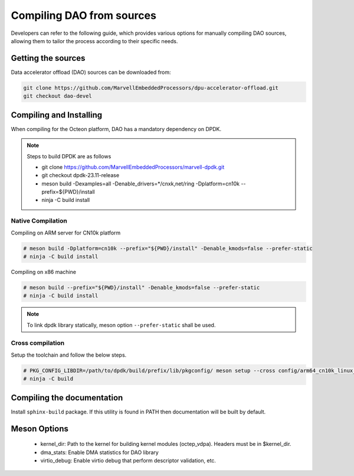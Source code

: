 ..  SPDX-License-Identifier: Marvell-MIT
    Copyright (c) 2024 Marvell.

Compiling DAO from sources
==========================

Developers can refer to the following guide, which provides various options
for manually compiling DAO sources, allowing them to tailor the process
according to their specific needs.

Getting the sources
-------------------
Data accelerator offload (DAO) sources can be downloaded from:

.. code-block:: console

   git clone https://github.com/MarvellEmbeddedProcessors/dpu-accelerator-offload.git
   git checkout dao-devel

Compiling and Installing
------------------------

When compiling for the Octeon platform, DAO has a mandatory dependency on DPDK.

.. note::

 Steps to build DPDK are as follows

 * git clone https://github.com/MarvellEmbeddedProcessors/marvell-dpdk.git
 * git checkout dpdk-23.11-release
 * meson build -Dexamples=all -Denable_drivers=*/cnxk,net/ring -Dplatform=cn10k --prefix=${PWD}/install
 * ninja -C build install

Native Compilation
``````````````````
Compiling on ARM server for CN10k platform

.. code-block:: console

  # meson build -Dplatform=cn10k --prefix="${PWD}/install" -Denable_kmods=false --prefer-static
  # ninja -C build install

Compiling on x86 machine

.. code-block:: console

  # meson build --prefix="${PWD}/install" -Denable_kmods=false --prefer-static
  # ninja -C build install

.. note::

 To link dpdk library statically, meson option ``--prefer-static`` shall be
 used.

Cross compilation
`````````````````
Setup the toolchain and follow the below steps.

.. code-block:: console

 # PKG_CONFIG_LIBDIR=/path/to/dpdk/build/prefix/lib/pkgconfig/ meson setup --cross config/arm64_cn10k_linux_gcc build --prefer-static
 # ninja -C build

Compiling the documentation
---------------------------
Install ``sphinx-build`` package. If this utility is found in PATH then
documentation will be built by default.

Meson Options
-------------
 - kernel_dir: Path to the kernel for building kernel modules (octep_vdpa).
   Headers must be in $kernel_dir.
 - dma_stats: Enable DMA statistics for DAO library
 - virtio_debug: Enable virtio debug that perform descriptor validation, etc.
